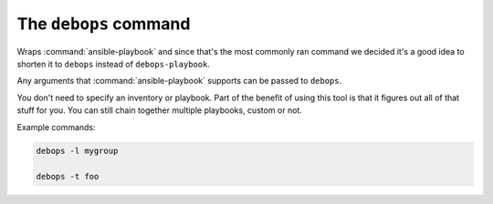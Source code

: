 .. _cmd_debops:

The ``debops`` command
======================

Wraps :command:`ansible-playbook` and since that's the most commonly ran command we
decided it's a good idea to shorten it to ``debops`` instead of ``debops-playbook``.

Any arguments that :command:`ansible-playbook` supports can be passed to ``debops``.

You don't need to specify an inventory or playbook. Part of the benefit of
using this tool is that it figures out all of that stuff for you. You can still
chain together multiple playbooks, custom or not.

Example commands:

.. code:: shell

    debops -l mygroup

    debops -t foo
